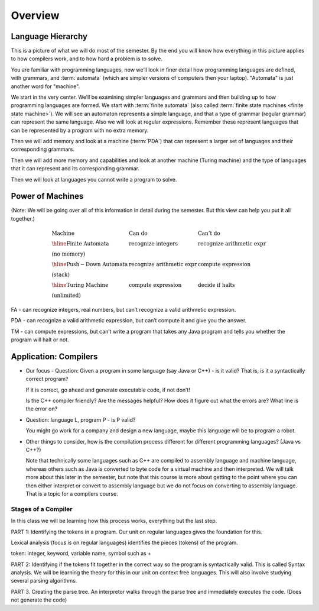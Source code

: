 .. This file is part of the OpenDSA eTextbook project. See
.. http://algoviz.org/OpenDSA for more details.
.. Copyright (c) 2012-2016 by the OpenDSA Project Contributors, and
.. distributed under an MIT open source license.

.. avmetadata::
   :author: Susan Rodger and Cliff Shaffer
   :requires: FL Introduction
   :satisfies:
   :topic: Introduction

Overview
========

Language Hierarchy
------------------

This is a picture of what we will do most of the semester.
By the end you will know how everything in this picture applies to how
compilers work, and to how hard a problem is to solve.

.. inlineav:: HierarchyCON dgm
   :links: AV/VisFormalLang/Intro/HierarchyCON.css
   :scripts: AV/VisFormalLang/Intro/HierarchyCON.js
   :align: center

You are familiar with programming languages, now we’ll look in finer
detail how programming languages are defined, with grammars, and
:term:`automata` (which are simpler versions of computers then your
laptop).
"Automata" is just another word for "machine".

We start in the very center.
We’ll be examining simpler languages and grammars and then building up
to how programming languages are formed.
We start with :term:`finite automata` (also called
:term:`finite state machines <finite state machine>`).
We will see an automaton represents a simple language, and that a type
of grammar (regular grammar) can represent the same language.
Also we will look at regular expressions.
Remember these represent languages that can be represented by a
program with no extra memory.

Then we will add memory and look at a machine (:term:`PDA`) that can
represent a larger set of languages and their corresponding grammars.

Then we will add more memory and capabilities and look at another
machine (Turing machine) and the type of languages that it can
represent and its corresponding grammar.

Then we will look at languages you cannot write a program to solve.


Power of Machines
-----------------

(Note: We will be going over all of this information in detail during
the semester.
But this view can help you put it all together.)

.. math::

   \begin{array}{lll}
   \mathrm{Machine}& \mathrm{Can\ do}&  \mathrm{Can't\ do}\\
   \hline 
   \mathrm{Finite\ Automata}&       \mathrm{recognize\ integers}& \mathrm{recognize\ arithmetic\ expr}\\
   \mathrm{(no\ memory)}\\
   \hline
   \mathrm{Push-Down\ Automata}&      \mathrm{recognize\ arithmetic\ expr}& \mathrm{compute\ expression}\\
   \mathrm{(stack)}\\
   \hline
   \mathrm{Turing\ Machine}&       \mathrm{compute\ expression}&  \mathrm{decide\ if\ halts}\\
   \mathrm{(unlimited)}
   \end{array}

FA - can recognize integers, real numbers, but can’t recognize a valid
arithmetic expression.

PDA - can recognize a valid arithmetic expression, but can’t compute
it and give you the answer.

TM - can compute expressions, but can’t write a program that takes any
Java program and tells you whether the program will halt or not.


Application: Compilers
----------------------

* Our focus - Question: Given a program in some language (say Java or
  C++) - is it valid?
  That is, is it a syntactically correct program?

  If it is correct, go ahead and generate executable code, if not don’t!

  Is the C++ compiler friendly? Are the messages helpful? How does it
  figure out what the errors are?
  What line is the error on?

* Question: language L, program P - is P valid?

  You might go work for a company and design a new language, maybe
  this language will be to program a robot.

*  Other things to consider, how is the compilation process different for
   different programming languages? (Java vs C++?)

   Note that technically some languages such as C++ are compiled to
   assembly language and machine language, whereas others such as Java
   is converted to byte code for a virtual machine and then
   interpreted.
   We will talk more about this later in the semester, but
   note that this course is more about getting to the point where you
   can then either interpret or convert to assembly language but
   we do not focus on converting to assembly language.
   That is a topic for a compilers course.

.. inlineav:: CompileCON dgm
   :links: 
   :scripts: AV/VisFormalLang/Intro/CompileCON.js
   :align: center


Stages of a Compiler
~~~~~~~~~~~~~~~~~~~~

In this class we will be learning how this process works, everything
but the last step.

.. inlineav:: CompileStagesCON dgm
   :links: 
   :scripts: AV/VisFormalLang/Intro/CompileStagesCON.js
   :align: center

   Stages of a compiler

PART 1: Identifying the tokens in a program.
Our unit on regular languages gives the foundation for this.

Lexical analysis (focus is on regular languages)
identifies the pieces (tokens) of the program.

token: integer, keyword, variable name, symbol such as +

PART 2: Identifying if the tokens fit together in the correct
way so the program is syntactically valid.
This is called Syntax analysis.
We will be learning the theory for this in our unit on context free
languages.
This will also involve studying several parsing algorithms.

PART 3. Creating the parse tree.
An interpretor walks through the parse tree and immediately executes
the code.
(Does not generate the code)
